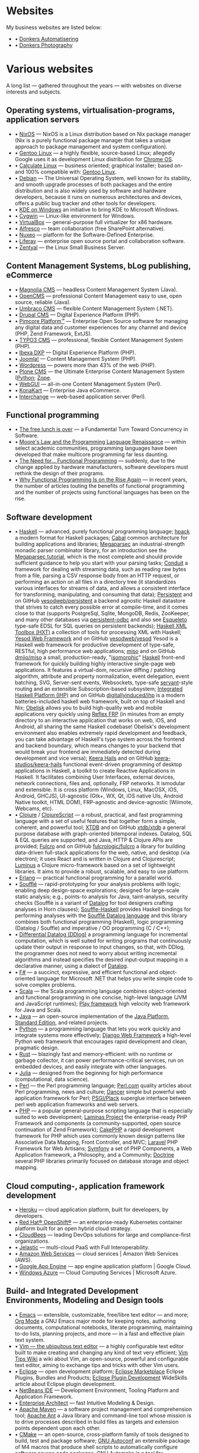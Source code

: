 * Websites

My business websites are listed below:

  - • [[https://donkersautomatisering.nl/][Donkers Automatisering]]
  - • [[https://donkersphotography.com/][Donkers Photography]]

* Various websites

A long list — gathered throughout the years — with websites on diverse interests and subjects.

** Operating systems, virtualisation-programs, application servers

- • [[https://www.nixos.org/][NixOS]] — NixOS is a Linux distribution based on Nix package manager (Nix is a purely functional package manager that takes a unique approach to package management and system configuration).
- • [[https://www.gentoo.org/][Gentoo Linux]] — a highly flexible, source-based Linux; allegedly Google uses it as development Linux distribution for [[https://www.zdnet.com/the-secret-origins-of-googles-chrome-os-7000012215/][Chrome OS]].
- • [[https://www.calculate-linux.org/][Calculate Linux]] — business oriented; graphical installer; based on- and 100% compatible with: [[https://www.gentoo.org/][Gentoo Linux]].
- • [[https://www.debian.org/][Debian]] — The Universal Operating System, well known for its stability, and  smooth upgrade processes of both packages and the entire distribution and is also widely used by software and hardware developers, because it runs on numerous architectures and devices, offers a public bug tracker and other tools for developers.
- • [[https://community.kde.org/Windows][KDE on Windows]] an initiative to bring KDE to Microsoft Windows.
- • [[https://www.cygwin.com][Cygwin]] — Linux-like environment for Windows.
- • [[https://www.virtualbox.org][VirtualBox]] — general-purpose full virtualizer for x86 hardware.
- • [[https://www.alfresco.com][Alfresco]] — team collaboration (free SharePoint alternative).
- • [[https://www.nuxeo.com/][Nuxeo]] — platform for the Software-Defined Enterprise.
- • [[https://www.liferay.com/][Liferay]] — enterprise open source portal and collaboration software.
- • [[https://www.zentyal.org/][Zentyal]] — the Linux Small Business Server.

** Content Management Systems, bLog publishing, eCommerce

- • [[https://www.magnolia-cms.com][Magnolia CMS]] — headless Content Management System (Java).
- • [[http://www.opencms.org][OpenCMS]] — professional Content Management easy to use, open source, reliable (Java).
- • [[https://umbraco.org/][Umbraco CMS]] — flexible Content Management System (.NET).
- • [[https://drupal.org][Drupal CMS]] — Digital Experience Platform (PHP).
- • [[https://www.pimcore.org/][Pimcore Platform™]] — Enterprise Open Source software for managing any digital data and customer experiences for any channel and device (PHP, Zend Framework, ExtJS).
- • [[https://typo3.org/][TYPO3 CMS]] — professional, flexible Content Management System (PHP).
- • [[https://www.ibexa.co/][Ibexa DXP]] — Digital Experience Platform (PHP).
- • [[https://www.joomla.org/][Joomla!]] — Content Management System (PHP).
- • [[https://wordpress.org/][Wordpress]] — powers more than 43% of the web (PHP).
- • [[https://plone.org][Plone CMS]] — the Ultimate Enterprise Content Management System ([[https://python.org/][Python]]; [[https://www.zope.org][Zope]].
- • [[https://www.webgui.org/][WebGUI]] — all-in-one Content Management System (Perl).
- • [[https://www.konakart.com/][KonaKart]] — Enterprise Java eCommerce.
- • [[https://www.icdevgroup.org][Interchange]] — web-based application server (Perl).

** Functional programming

- • [[http://www.gotw.ca/publications/concurrency-ddj.htm][The free lunch is over]] — a Fundamental Turn Toward Concurrency in Software.
- • [[https://www.huffingtonpost.com/dustin-whitney/moores-law-and-the-progra_b_4059796.html][Moore's Law and the Programming Language Renaissance]] — within select academic communities, programming languages have been developed that make multicore programming far less daunting.
- • [[https://programminghints.com/2016/04/need-functional-programming/][The Need for… Functional
    Programming]] — suddenly, due to the change applied by hardware manufacturers, software developers must rethink the design of their programs.
- • [[https://www.intertech.com/why-functional-programming-is-on-the-rise-again/][Why Functional Programming Is on the Rise Again]] — in recent years, the number of articles touting the benefits of functional programming and the number of projects using functional languages has been on the rise.

** Software development

- • [[https://www.haskell.org/][Haskell]] — advanced, purely functional programming language; [[https://github.com/sol/hpack][hpack]] a modern format for Haskell packages; [[https://www.haskell.org/cabal/][Cabal]] common architecture for building applications and libraries; [[https://github.com/mrkkrp/megaparsec][Megaparsec]] an industrial-strength monadic parser combinator library, for an introduction see the [[https://markkarpov.com/tutorial/megaparsec.html][Megaparsec tutorial]], which is the most complete and should provide sufficient guidance to help you start with your parsing tasks; [[https://github.com/snoyberg/conduit][Conduit]] a framework for dealing with streaming data, such as reading raw bytes from a file, parsing a CSV response body from an HTTP request, or performing an action on all files in a directory tree (it standardizes various interfaces for streams of data, and allows a consistent interface for transforming, manipulating, and consuming that data); [[https://www.yesodweb.com/book/persistent][Persistent]] and on GitHub [[https://github.com/yesodweb/persistent][yesodweb/persistent]] a backend agnostic Haskell datastore that strives to catch every possible error at compile-time, and it comes close to that (supports PostgreSql, Sqlite, MongoDB, Redis, ZooKeeper, and many other databases via [[https://github.com/gbwey/persistent-odbc][persistent-odbc]] and also see [[http://hackage.haskell.org/package/esqueleto][Esqueleto]] type-safe EDSL for SQL queries on persistent backends); [[https://wiki.haskell.org/HXT][Haskell XML Toolbox (HXT)]] a collection of tools for processing XML with Haskell; [[https://www.yesodweb.com/][Yesod Web Framework]] and on GitHub [[https://github.com/yesodweb/yesod][yesodweb/yesod]] Yesod is a Haskell web framework for productive development of type-safe, RESTful, high performance web applications; [[https://haskell-miso.org/][miso]] and on GitHub [[https://github.com/dmjio/miso][dmjio/miso]] a small, production-ready, "[[http://nerds.airbnb.com/isomorphic-javascript-future-web-apps/][isomorphic]]" [[https://www.haskell.org/][Haskell]] front-end framework for quickly building highly interactive single-page web applications. It features a virtual-dom, recursive diffing / patching algorithm, attribute and property normalization, event delegation, event batching, SVG, Server-sent events, Websockets, type-safe [[https://haskell-servant.github.io/][servant]]-style routing and an extensible Subscription-based subsystem; [[https://ihp.digitallyinduced.com/][Integrated Haskell Platform (IHP)]] and on GitHub [[https://github.com/digitallyinduced/ihp][digitallyinduced/ihp]] is a modern batteries-included haskell web framework, built on top of Haskell and Nix; [[https://github.com/obsidiansystems/obelisk][Obelisk]] allows you to build high-quality web and mobile applications very quickly using [[https://reflex-frp.org/][Reflex FRP]] (in minutes from an empty directory to an interactive application that works on web, iOS, and Android, all sharing the same Haskell codebase! Obelisk's development environment also enables extremely rapid development and feedback, you can take advantage of Haskell's type system across the frontend and backend boundary, which means changes to your backend that would break your frontend are immediately detected during development and vice versa); [[https://keera.co.uk/2013/03/08/keera-hails-event-driven-programming-of-desktop-applications-in-haskell/][Keera Hails]] and on GitHub [[https://github.com/keera-studios/keera-hails][keera-studios/keera-hails]] functional event-driven programming of desktop applications in Haskell, a toolkit to create Reactive Applications in Haskell. It facilitates combining User Interfaces, external devices, network connections, files and, optionally, FRP networks. It ismodular and extensible. It is cross platform (Windows, Linux, MacOSX, iOS, Android, GHCJS), UI-agnostic (Gtk+, WX, Qt, iOS native UIs, Android Native toolkit, HTML DOM), FRP-agnostic and device-agnostic (Wiimote, Webcams, etc).
- • [[https://clojure.org/][Clojure]] / [[https://clojurescript.org/][ClojureScript]] — a robust, practical, and fast programming language with a set of useful features that together form a simple, coherent, and powerful tool; [[https://xtdb.com/][XTDB]] and on GitHub [[https://github.com/xtdb/xtdb][xtdb/xtdb]] a general purpose database with graph-oriented bitemporal indexes. Datalog, SQL & EQL queries are supported, and Java, HTTP & Clojure APIs are provided; [[https://fulcro.fulcrologic.com][Fulcro]] and on GitHub [[https://github.com/fulcrologic/fulcro][fulcrologic/fulcro]] a library for building data-driven full-stack applications for the web, native, and desktop (via electron); it uses React and is written in Clojure and Clojurescript; [[https://luminusweb.com/][Luminus]] a Clojure micro-framework based on a set of lightweight libraries. It aims to provide a robust, scalable, and easy to use platform.
- • [[https://www.erlang.org/][Erlang]] — practical functional programming for a parallel world.
- • [[https://souffle-lang.github.io/][Soufflé]] — rapid-prototyping for your analysis problems with logic; enabling deep design-space explorations; designed for large-scale static analysis; e.g., points-to analysis for Java, taint-analysis, security checks (Soufflé is a variant of [[https://en.wikipedia.org/wiki/Datalog][Datalog]] for tool designers crafting analyses in Horn clauses); [[https://github.com/luc-tielen/souffle-haskell][Souffle-Haskell]] provides Haskell bindings for performing analyses with the [[https://github.com/souffle-lang/souffle][Soufflé Datalog language]] and this library combines both functional programming (Haskell), logic programming (Datalog / Souffle) and imperative / OO programming (C / C++);
- • [[https://github.com/vmware/differential-datalog][Differential Datalog (DDlog)]] a programming language for incremental computation, which is well suited for writing programs that continuously update their output in response to input changes, so that, with DDlog, the programmer does not need to worry about writing incremental algorithms and instead specifies the desired input-output mapping in a declarative manner, using a dialect of [[https://en.wikipedia.org/wiki/Datalog][Datalog]].
- • [[https://research.microsoft.com/en-us/projects/fsharp/default.aspx][F#]] — a succinct, expressive, and efficient functional and object-oriented language for Microsoft .NET that helps you write simple code to solve complex problems.
- • [[https://www.scala-lang.org/][Scala]] — the Scala programming language combines object-oriented and functional programming in one concise, high-level language (JVM and JavaScript runtimes); [[http://www.playframework.org/][Play framework]] high velocity web framework for Java and Scala.
- • [[https://openjdk.java.net/][Java]] — an open-source implementation of the [[https://www.oracle.com/technetwork/java/javase/overview/index.html][Java Platform]], [[https://www.oracle.com/technetwork/java/javase/overview/index.html][Standard Edition]], and related projects.
- • [[https://python.org][Python]] — a programming language that lets you work quickly and integrate systems more effectively; [[https://www.djangoproject.com][Django Web Framework]] a high-level Python web framework that encourages rapid development and clean, pragmatic design.
- • [[https://www.rust-lang.org/][Rust]] — blazingly fast and memory-efficient: with no runtime or garbage collector, it can power performance-critical services, run on embedded devices, and easily integrate with other languages. 
- • [[https://julialang.org/][Julia]] — designed from the beginning for high performance (computational, data science).
- • [[https://www.perl.org][Perl]] — the Perl programming language; [[https://www.perl.com][Perl.com]] quality articles about Perl programming, news and culture; [[https://www.perldancer.org/][Dancer]] simple but powerful web application framework for Perl; [[https://plackperl.org/][PSGI/Plack]] superglue interface between perl web application frameworks and web servers.
- • [[https://www.php.net][PHP]] — a popular general-purpose scripting language that is especially suited to web development; [[https://getlaminas.org/][Laminas Project]] the enterprise-ready PHP Framework and components (a community-supported, open source continuation of Zend Framework); [[https://github.com/cakephp/cakephp][CakePHP]] a rapid development framework for PHP which uses commonly known design patterns like Associative Data Mapping, Front Controller, and MVC; [[https://laravel.com/][Laravel]] PHP Framework for Web Artisans; [[https://symfony.com/][Symfony]] a set of PHP Components, a Web Application framework, a Philosophy, and a Community; [[https://www.doctrine-project.org/][Doctrine]] several PHP libraries primarily focused on database storage and object mapping.

** Cloud computing-, application framework development

- • [[https://www.heroku.com/][Heroku]] — cloud application platform, built for developers, by developers.
- • [[https://www.openshift.com/][Red Hat® OpenShift®]] — an enterprise-ready Kubernetes container platform built for an open hybrid cloud strategy.
- • [[https://www.cloudbees.com/][CloudBees]] — leading DevOps solutions for large and compliance-first organizations.
- • [[https://jelastic.com/][Jelastic]] — multi-cloud PaaS with Full Interoperability.
- • [[https://aws.amazon.com/][Amazon Web Services]] — cloud services | Amazon Web Services (AWS).
- • [[https://code.google.com/appengine/][Google App Engine]] — app engine application platform | Google Cloud.
- • [[https://www.microsoft.com/windowsazure/][Windows Azure]] — Cloud Computing Services | Microsoft Azure.

** Build- and Integrated Development Environments, Modeling and Design tools

- • [[https://www.gnu.org/software/emacs/][Emacs]] — extensible, customizable, free/libre text editor — and more; [[https://orgmode.org/][Org Mode]] a GNU Emacs major mode for keeping notes, authoring documents, computational notebooks, literate programming, maintaining to-do lists, planning projects, and more — in a fast and effective plain text system.
- • [[https://www.vim.org][Vim — the ubiquitous text editor]] — a highly configurable text editor built to make creating and changing any kind of text very efficient; [[https://vim.wikia.com][Vim Tips Wiki]] a wiki about Vim, an open-source, powerful and configurable text editor, aiming to exchange tips and tricks with other Vim users.
- • [[https://www.eclipse.org][Eclipse]] — open development platform; [[https://marketplace.eclipse.org][Eclipse Marketplace]] Eclipse Plugins, Bundles and Products; [[https://www.eclipsepluginsite.com][Eclipse Plugin Development]] WideSkills article about Eclipse plugin development.
- • [[https://www.netbeans.org][NetBeans IDE]] — Development Environment, Tooling Platform and Application Framework.
- • [[https://www.sparxsystems.com][Enterprise Architect]] — fast Intuitive Modeling & Design.
- • [[https://maven.apache.org][Apache Maven]] — a software project management and comprehension tool; [[https://ant.apache.org][Apache Ant]] a Java library and command-line tool whose mission is to drive processes described in build files as targets and extension points dependent upon each other.
- • [[https://www.cmake.org][CMake]] — an open-source, cross-platform family of tools designed to build, test and package software; [[https://www.gnu.org/software/autoconf][GNU Autoconf]] an extensible package of M4 macros that produce shell scripts to automatically configure software source code packages; [[https://www.gnu.org/software/automake][GNU Automake]] is a tool for automatically generating Makefile.in files compliant with the GNU Coding Standards.

** Internet and standards

- • [[https://cve.mitre.org][Common Vulnerabilities and Exposures (CVE®)]] — mission of the CVE® Program is to identify, define, and catalog publicly disclosed cybersecurity vulnerabilities.
- • [[https://www.ietf.org][The Internet Engineering Task Force]] — mission of the IETF is to make the Internet work better by producing high quality, relevant technical documents that influence the way people design, use, and manage the Internet.
- • [[https://www.w3.org][World Wide Web Consortium - Web Standards]] — is an international community that develops open standards to ensure the long-term growth of the Web.
- • [[http://xml.coverpages.org][The CoverPages]] — a comprehensive, online reference collection supporting the XML family of markup language standards, XML vocabularies, and related structured information standards.
- • [[https://www.ecma-international.org][Ecma International]] — an industry association dedicated to the standardization of information and communication systems.
- • [[https://www.iso.org][ISO]] — International Organization for Standardization.
- • [[https://standards.ieee.org][IEEE]] — Standards Association.
- • [[https://www.ansi.org][ANSI]] — American National Standards Institute.
- • [[https://www.incits.org][INCITS]] — InterNational Committee for Information TechnologyStandards.
- • [[https://www.etsi.org][ETSI]] — European Telecommunications Standards Institute.
- • [[https://www.eff.org][EFF]] — Electronic Frontier Foundation.

** Software engineering, -architecture

- • [[https://xlinux.nist.gov/dads/][Dictionary of Algorithms and Data Structures]] — a dictionary of algorithms, algorithmic techniques, data structures, archetypal problems, and related definitions.
- • [[https://www.hillside.net/patterns][Hillside.net — Patterns home page]] — a source for information about all aspects of software patterns and pattern languages.
- • [[https://www.uml.org][UML]] — Object Management Group - UML.
- • [[https://www.sei.cmu.edu][Software Engineering Institute]] — Carnegie Mellon® Software Engineering Institute (SEI).
- • [[https://www.agileconnection.com/][Agile Connection]] — your online home for all things agile.
- • [[https://openmp.org/][OpenMP]] — the OpenMP API specification for parallel programming; [[https://en.wikipedia.org/wiki/OpenMP][OpenMP (Open Multi-Processing)]] OpenMP (Open Multi-Processing) is an application programming interface (API) that supports multi-platform shared-memory multiprocessing programming.
- • [[https://cyclonedds.io/][Cyclone DDS™]] — a high performing, OMG-DDS standard based data sharing technology which allows system designers to create digital twins of their systems’ entities to share their states, events, data-streams and messages on the network in real-time and fault-tolerant way; [[https://github.com/eclipse-cyclonedds/cyclonedds][eclipse-cyclonedds / cyclonedds]] Eclipse Cyclone DDS is a very performant and robust open-source DDS implementation; [[https://www.omg.org/spec/DDS][Data Distribution Service for Real-time Systems]] — the DDS specification describes a Data-Centric Publish-Subscribe (DCPS) model for distributed application communication and integration.

** Mathematics and Computer Science online books

- • [[https://onlinebooks.library.upenn.edu/webbin/book/browse?type=lccn&amp;key=QA][The Online Books Page]] — Mathematics and Computer Science.
- • [[https://arxiv.org][arXiv.org]] — e-Print archive.
- • [[https://freecomputerbooks.com][FreeComputerBooks.com]] — free computer, programming, engineering, mathematics, technical books, lecture notes and tutorials.
- • [[https://www.freetechbooks.com][freetechbooks.com]] — database of free / open access online computer science books, textbooks, and lecture notes.
- • [[https://www.techbooksforfree.com][techbooksforfree.com]] — free books on technology, computers, science.
- • [[https://www.freebookcentre.net][freebookcentre.net]] — contains links to thousands of free online technical books, which Include core computer science, networking, programming languages, Systems Programming books, Linux books and many more.

** Mathematics and Computer Science Research

- • [[https://www.r-project.org][The R Project for Statistical Computing]] — a free software environment for statistical computing and graphics. It compiles and runs on a wide variety of UNIX platforms, Windows and MacOS.
- • [[https://ptolemy.eecs.berkeley.edu][The Ptolemy project]] — studies modeling, simulation, and design of concurrent, real-time, embedded systems.
- • [[https://www.baeldung.com/java-rule-engine-jess-jsr-94][Jess Rule Engine and JSR 94]] — [[http://alvarestech.com/temp/fuzzyjess/Jess60/Jess70b7/docs/index.html][Jess]] is one of the earliest rule engines to be easily integrated with Java. Jess uses an enhanced implementation of the highly efficient [[https://en.wikipedia.org/wiki/Rete_algorithm][Rete algorithm]], making it much faster than a simple Java loop for most scenarios.
- • [[http://www.clipsrules.net][CLIPS]] — developed at NASA’s Johnson Space Center from 1985 to 1996, the C Language Integrated Production System (CLIPS) is a rule-based programming language useful for creating expert systems and other programs where a heuristic solution is easier to implement and maintain than an algorithmic solution.
- • [[https://github.com/rorchard/FuzzyCLIPS][FuzzyCLIPS]] — a fuzzy logic extension of the CLIPS (C Language Integrated Production System) expert system shell from NASA, which enhances CLIPS by providing a fuzzy reasoning capability that is fully integrated with CLIPS facts and inference engine allowing one to represent and manipulate fuzzy facts and rules, so it can deal with exact, fuzzy (or inexact), and combined reasoning, allowing fuzzy and normal terms to be freely mixed in the rules and facts of an expert system.
- • [[https://github.com/emer/emergent][emergent reboot in Go]] — the new home of the emergent neural network simulation software, developed primarily by the CCN lab, originally at CU Boulder, and now at UC Davis: https://ccnlab.org We have decided to completely reboot the entire enterprise from the ground up, with a much more open, general-purpose design and approach.
- • [[https://www.deepnetts.com/][Deep Netts]] — enables software developers to build and embed AI in Java.
- • [[https://www.gnu.org/software/octave/][GNU Octave]] — scientific programming language (MATLAB equivalent).
- • [[http://maxima.sourceforge.net/][Maxima CAS]] — a Computer Algebra System; [[http://maxima.sourceforge.io/docs/maximabook/maximabook-19-Sept-2004.pdf][Maxima Book (PDF)]] Paulo Ney de Souza, Richard J. Fateman, Joel Moses, Cliff Yapp — 19th September 2004.
- • [[https://www.sagemath.org][SageMath]] — a free open-source mathematics software system licensed under the GPL. It builds on top of many existing open-source packages: [[https://numpy.org][NumPy]], [[https://scipy.org][SciPy]], [[https://matplotlib.org][matplotlib]], [[https://www.sympy.org][Sympy]], [[http://maxima.sourceforge.net][Maxima]], [[https://www.gap-system.org][GAP]], [[https://www.flintlib.org][FLINT]], [[https://www.r-project.org][R]] and [[https://www.sagemath.org/links-components.html][many more]] — mission: creating a viable free open source alternative to Magma, Maple, Mathematica and Matlab.
- • [[https://www-fourier.ujf-grenoble.fr/%7Eparisse/giac.html][Giac/Xcas]] — the swiss knife for mathematics, a free computer algebra system.
- • [[https://www.scilab.org][Scilab]] — open source platform for numerical computation.
- • [[https://gephi.org/][Gephi]] — an open source graph visualization and manipulation software.
- • [[https://www.coin-or.org][COIN|OR]] — COmputational INfrastructure for Operations Research.

** Useful Software
- • [[https://smath.com][SMath Studio]] — tiny, powerful, free mathematical program with WYSIWYG editor and complete units of measurements support. It provides numerous computing features and rich user interface translated into about 40 different languages. Application also contains integrated mathematical reference book. (Desktop, Android, iOS)
- • [[https://notebloc-shop.com/pages/descarga-app-notebloc-libretas-digitales][Notebloc]] the next generation brand of notebooks. We believe that even one of the most traditional writing and design tools, as a notebook is, can be innovative and technologically enhanced. (Android)
- • [[https://philipp.crocoll.net/keepass2android/index.php][Keepass2Android]] — an open source password manager application for Android. It is compatible with the popular KeePass 2.x Password Safe for Windows and aims at simple synchronization between devices. (Android)
- • [[https://dynamicg.ch/timerecording/home_en.html][Time Recording]] — one of the most downloaded and highest rated time sheet apps in Play Store. Simple to use but very powerful, with many extra features and customization options. (Android)
- • [[https://simplemind.eu/][SimpleMind]] the world leader in cross-platform Mind Mapping tools. (Desktop, Android, iOS)
- • [[https://github.com/yanus171/Handy-News-Reader][Handy News Reader]] — Handy News Reader is a light and modern Android feed reader, based on Flym News Reader (Android)
- • [[https://github.com/tateisu/SubwayTooter][Subway Tooter]] — a superior Mastodon client app for Android phone/tablet. (Android)

** (Open Source) Software

- • [[https://www.opensource.org][OSI]] — Open Source Initiative.
- • [[https://www.bacula.org][Bacula]] — the open source, enterprise ready, network backup tool.
- • [[https://filezilla-project.org][FileZilla]] — the free FTP solution.
- • [[https://plaintextaccounting.org][plain text accounting]] — plain text accounting means doing accounting with plain text data formats and scriptable software, in the style of [[https://www.ledger-cli.org][Ledger]], [[https://hledger.org][hledger]], [[https://github.com/beancount][Beancount]], [[https://tackler.e257.fi][Tackler]], [[https://monescript.github.io/][monescript]], [[https://github.com/SitanHuang/ledg][ledg]], [[https://mandoc.bsd.lv/pta][pta]], [[https://prudent.me/][Prudent]].
- • [[https://www.digikam.org][digikam]] — manage your photographs like a professional with the power of Open Source.
- • [[https://photivo.org/photivo/start][Photivo]] — free and open source photo processor, which handles your RAW files as well as your bitmap files (TIFF, JPEG, BMP, PNG and many more) in a non-destructive 16 bit processing pipe with gimp workflow integration and batch mode.
- • [[https://www.gimp.org][Gimp]] — a cross-platform image editor available for GNU/Linux, macOS, Windows and more operating systems.
- • [[https://calibre-ebook.com][Calibre]] — a powerful and easy to use e-book manager.
